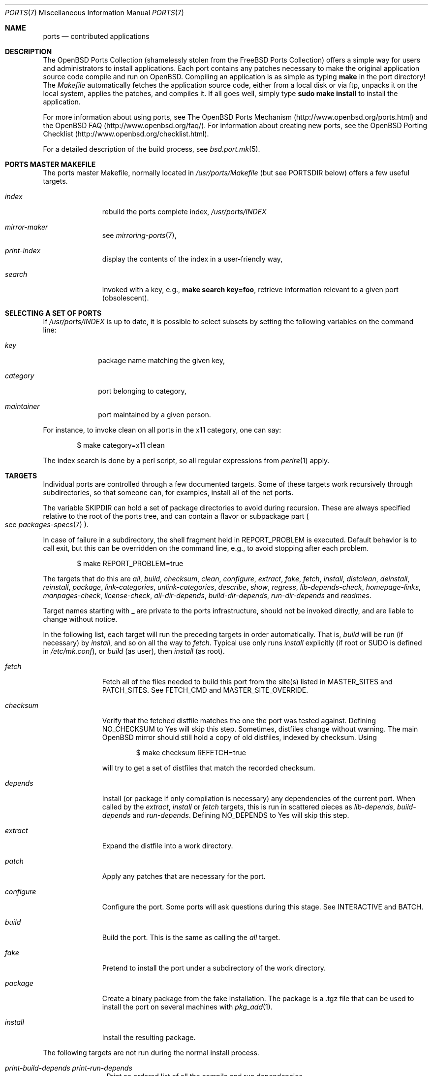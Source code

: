 .\"
.\" Copyright (c) 1997 David E. O'Brien
.\"
.\" All rights reserved.
.\"
.\" Redistribution and use in source and binary forms, with or without
.\" modification, are permitted provided that the following conditions
.\" are met:
.\" 1. Redistributions of source code must retain the above copyright
.\"    notice, this list of conditions and the following disclaimer.
.\" 2. Redistributions in binary form must reproduce the above copyright
.\"    notice, this list of conditions and the following disclaimer in the
.\"    documentation and/or other materials provided with the distribution.
.\"
.\" THIS SOFTWARE IS PROVIDED BY THE DEVELOPERS ``AS IS'' AND ANY EXPRESS OR
.\" IMPLIED WARRANTIES, INCLUDING, BUT NOT LIMITED TO, THE IMPLIED WARRANTIES
.\" OF MERCHANTABILITY AND FITNESS FOR A PARTICULAR PURPOSE ARE DISCLAIMED.
.\" IN NO EVENT SHALL THE DEVELOPERS BE LIABLE FOR ANY DIRECT, INDIRECT,
.\" INCIDENTAL, SPECIAL, EXEMPLARY, OR CONSEQUENTIAL DAMAGES (INCLUDING, BUT
.\" NOT LIMITED TO, PROCUREMENT OF SUBSTITUTE GOODS OR SERVICES; LOSS OF USE,
.\" DATA, OR PROFITS; OR BUSINESS INTERRUPTION) HOWEVER CAUSED AND ON ANY
.\" THEORY OF LIABILITY, WHETHER IN CONTRACT, STRICT LIABILITY, OR TORT
.\" (INCLUDING NEGLIGENCE OR OTHERWISE) ARISING IN ANY WAY OUT OF THE USE OF
.\" THIS SOFTWARE, EVEN IF ADVISED OF THE POSSIBILITY OF SUCH DAMAGE.
.\"
.\" $OpenBSD: ports.7,v 1.46 2004/10/27 03:10:24 jaredy Exp $
.\" $FreeBSD: ports.7,v 1.7 1998/06/23 04:38:50 hoek Exp $
.\"
.Dd January 25, 1998
.Dt PORTS 7
.Os
.Sh NAME
.Nm ports
.Nd contributed applications
.Sh DESCRIPTION
The
.Ox
Ports Collection
(shamelessly stolen from the
.Fx
Ports Collection) offers a simple way
for users and administrators to install applications.
Each port contains any patches necessary to make the original
application source code compile and run on
.Ox .
Compiling an application is as simple as typing
.Ic make
in the port directory!
The
.Pa Makefile
automatically fetches the
application source code, either from a local disk or via ftp, unpacks it
on the local system, applies the patches, and compiles it.
If all goes well, simply type
.Ic sudo make install
to install the application.
.Pp
For more information about using ports, see
The
.Ox
Ports Mechanism
(http://www.openbsd.org/ports.html) and the
.Ox
FAQ (http://www.openbsd.org/faq/).
For information about creating new ports, see
the
.Ox
Porting Checklist (http://www.openbsd.org/checklist.html).
.Pp
For a detailed description of the build process, see
.Xr bsd.port.mk 5 .
.Sh PORTS MASTER MAKEFILE
The ports master Makefile, normally located in
.Pa /usr/ports/Makefile
(but see
.Ev PORTSDIR
below)
offers a few useful targets.
.Bl -tag -width configure
.It Ar index
rebuild the ports complete index,
.Pa /usr/ports/INDEX
.It Ar mirror-maker
see
.Xr mirroring-ports 7 ,
.It Ar print-index
display the contents of the index in a user-friendly way,
.It Ar search
invoked with a key, e.g.,
.Ic make search key=foo ,
retrieve information relevant to a given port (obsolescent).
.El
.Sh SELECTING A SET OF PORTS
If
.Pa /usr/ports/INDEX
is up to date, it is possible to select subsets by setting the following
variables on the command line:
.Bl -tag -width category
.It Va key
package name matching the given key,
.It Va category
port belonging to category,
.It Va maintainer
port maintained by a given person.
.El
.Pp
For instance, to invoke clean on all ports in the x11 category, one can say:
.Bd -literal -offset indent
	$ make category=x11 clean
.Ed
.Pp
The index search is done by a perl script, so all regular expressions from
.Xr perlre 1
apply.
.Sh TARGETS
Individual ports are controlled through a few documented targets.
Some of these targets work recursively through subdirectories, so that
someone can, for examples, install all of the net
ports.
.Pp
The variable
.Ev SKIPDIR
can hold a set of package directories to avoid during recursion.
These are always specified relative to the root of the ports tree,
and can contain a flavor or subpackage part
.Po
see
.Xr packages-specs 7
.Pc .
.Pp
In case of failure in a subdirectory, the shell fragment held in
.Ev REPORT_PROBLEM
is executed.
Default behavior is to call exit, but this can be overridden on the command
line, e.g., to avoid stopping after each problem.
.Bd -literal -offset indent
$ make REPORT_PROBLEM=true
.Ed
.Pp
The targets that do this are
.Ar all , build , checksum , clean ,
.Ar configure , extract , fake ,
.Ar fetch , install , distclean ,
.Ar deinstall , reinstall , package ,
.Ar link-categories , unlink-categories ,
.Ar describe , show , regress ,
.Ar lib-depends-check , homepage-links , manpages-check ,
.Ar license-check , all-dir-depends , build-dir-depends ,
.Ar run-dir-depends
and
.Ar readmes .
.Pp
Target names starting with _ are private to the ports infrastructure,
should not be invoked directly, and are liable to change without notice.
.Pp
In the following list, each target will run the preceding targets
in order automatically.
That is,
.Ar build
will be run
.Pq if necessary
by
.Ar install ,
and so on all the way to
.Ar fetch .
Typical use only runs
.Ar install
explicitly (if root or
.Ev SUDO
is defined in
.Pa /etc/mk.conf ) ,
or
.Ar build
(as user), then
.Ar install
(as root).
.Bl -tag -width configure
.It Ar fetch
Fetch all of the files needed to build this port from the site(s)
listed in
.Ev MASTER_SITES
and
.Ev PATCH_SITES .
See
.Ev FETCH_CMD
and
.Ev MASTER_SITE_OVERRIDE .
.It Ar checksum
Verify that the fetched distfile matches the one the port was tested against.
Defining
.Ev NO_CHECKSUM
to
.Dv Yes
will skip this step.
Sometimes, distfiles change without warning.
The main
.Ox
mirror should still hold a copy of old distfiles, indexed by checksum.
Using
.Bd -literal -offset indent
$ make checksum REFETCH=true
.Ed
.Pp
will try to get a set of distfiles that match the recorded checksum.
.It Ar depends
Install
.Pq or package if only compilation is necessary
any dependencies of the current port.
When called by the
.Ar extract , install
or
.Ar fetch
targets, this is run in scattered pieces as
.Ar lib-depends , build-depends
and
.Ar run-depends .
Defining
.Ev NO_DEPENDS
to
.Dv Yes
will skip this step.
.It Ar extract
Expand the distfile into a work directory.
.It Ar patch
Apply any patches that are necessary for the port.
.It Ar configure
Configure the port.
Some ports will ask questions during this stage.
See
.Ev INTERACTIVE
and
.Ev BATCH .
.It Ar build
Build the port.
This is the same as calling the
.Ar all
target.
.It Ar fake
Pretend to install the port under a subdirectory of the work directory.
.It Ar package
Create a binary package from the fake installation.
The package is a .tgz file that can be used to
install the port on several machines with
.Xr pkg_add 1 .
.It Ar install
Install the resulting package.
.El
.Pp
The following targets are not run during the normal install process.
.Bl -tag -width fetch-list
.It Ar print-build-depends print-run-depends
Print an ordered list of all the compile and run dependencies.
.It Ar clean
Remove the expanded source code.
This does not recurse to dependencies unless
.Ev CLEANDEPENDS
is defined to
.Dv Yes .
.It Ar distclean
Remove the port's distfile(s).
This does not recurse to dependencies.
.It Ar reinstall
Use this to restore a port after using
.Xr pkg_delete 1 .
.It Ar link-categories
Populate the ports tree with symbolic links for each category the port
belongs to.
.It Ar unlink-categories
Remove the symbolic links created by
.Ar link-categories .
.El
.Sh LOCK INFRASTRUCTURE
The ports tree can be used concurrently for building several ports at the
same time, thanks to a locking mechanism.
By default, this mechanism is disabled.
Defining
.Ev LOCKDIR ,
.Ev LOCK_CMD ,
and
.Ev UNLOCK_CMD
to proper values will activate it.
.Pp
All locks will be stored in
.Pa ${LOCKDIR} .
.Ev LOCK_CMD
should be used to acquire a lock, and
.Ev UNLOCK_CMD
should be used to release it.
.Pp
Locks are named ${LOCKDIR}/${FULLPKGNAME}.lock,
or ${LOCKDIR}/${DISTFILE}.lock for distfiles fetching.
.Pp
The locking protocol follows a big-lock model: each top-level target
in a port directory will acquire the corresponding lock, complete its job,
then release the lock, e.g., running
.Bd -literal -offset indent
$ make build
.Ed
.Pp
will acquire the lock, run the port
through
.Ar fetch ,
.Ar checksum ,
.Ar extract ,
.Ar patch ,
.Ar configure ,
.Ar build ,
then release the lock.
If dependencies are involved, they will invoke top-level targets in other
directories, and thus acquire some other locks as well.
.Pp
At no moment should a given invocation of
.Xr make 1
acquire the same lock twice, thus recursive locking is not needed for
.Ev LOCK_CMD .
.Sh BULK PACKAGE BUILDING
The ports tree contains some mechanisms to save space when building
large collections of packages.
If
.Ev BIN_PACKAGES ,
.Ev TRUST_PACKAGES ,
and
.Ev BULK
are set to
.Sq Yes
for a package build, some shortcuts are taken to allow cleaning up working
directories on the fly.
.Pp
Some important caveats apply:
the packages already built in the package repository are assumed to be
up-to-date (BIN_PACKAGES), the database of installed packages is assumed
to be accurate (TRUST_PACKAGES), and the bulk cookies are assumed to be
up-to-date (BULK).
.Pp
This means that newer iterations of package buildings should make sure
those conditions are met, which entails erasing old package repository,
removing packages that need to be rebuilt from the base of installed
packages, and cleaning up old bulk cookies.
.Pp
If any of these conditions is not met, the package build may run into weird
problems.
.Pp
Some experimental framework allows for building a new set of packages
without first uninstalling the old ones: move the old packages away,
remove all bulk cookies and update cookies, and use the
.Ar update
target with
.Ev FORCE_UPDATE
set to
.Sq Yes
for the build.
.Sh NETWORK CONFIGURATION
The variables pertaining to network access have been marshalled into
.Pa ${PORTSDIR}/infrastructure/templates/network.conf.template .
.Pp
To customize that setup, copy that file into
.Pa ${PORTSDIR}/infrastructure/db/network.conf
and edit it.
.Bl -tag -width MASTER_SITES
.It Ev MASTER_SITE_OPENBSD
If set to
.Dv Yes ,
include the master
.Ox
site when fetching files.
.It Ev MASTER_SITE_FREEBSD
If set to
.Dv Yes ,
include the master
.Fx
site when fetching files.
.It Ev MASTER_SITE_OVERRIDE
Go to this site first for all files.
.El
.Sh FLAVORS
The
.Ox
ports tree comes with a mechanism called
.Ic FLAVORS .
Thanks to this mechanism, users can select specific options provided by
a given port.
.Pp
If a port is "flavored", there should be a terse description of
available flavors in the
.Pa pkg/DESCR
file.
.Pp
For example, the shells/bash port comes with a flavor called
.Ic static .
This changes the building process so a statically compiled version of
the program will be built.
To avoid confusion with other packages or flavors,
the package name will be extended with a dash-separated list of
the selected flavors.
.Pp
In this instance, the corresponding package will be called
.Ic bash-1.14.7p1-static .
.Pp
To build a port with a specific flavor, just pass
.Ev FLAVOR
in the environment of the
.Xr make 1
command:
.Bd -literal -offset indent
$ env FLAVOR="static" make package
.Ed
.Pp
and of course, use the same settings for the subsequent invocations of make:
.Bd -literal -offset indent
$ env FLAVOR="static" make package
$ env FLAVOR="static" make clean
.Ed
.Pp
More than one flavor may be specified:
.Bd -literal -offset indent
$ cd /usr/ports/mail/exim
$ env FLAVOR="mysql ldap" make package
.Ed
.Pp
Specifying a flavor that does not exist is an error.
Additionally, some ports impose some further restrictions on flavor
combinations, when such combinations do not make sense.
.Pp
Lots of ports can be built without X11 requirement and accordingly
have a
.Ic no_x11
flavor.
.Pp
Flavor settings are not propagated to dependencies.
If a specific combination is needed, careful hand-building of the
required set of packages is still necessary.
.Sh MULTI_PACKAGES
The
.Ox
ports tree comes with a mechanism called
.Ic MULTI_PACKAGES.
This mechanism is used when a larger package is broken down into
several smaller components referred to as subpackages.
.Pp
If a port is "subpackaged", in addition to the main package, each
subpackage will have a corresponding description in the
.Pa pkg/DESCR-subpackage
file.
.Pp
For example, the database/mysql port comes with subpackages called
.Ic tests
and
.Ic server .
.Pp
In this instance, the build will yield multiple packages, one
corresponding to each subpackage.
In the case of our mysql example,
the subpackages will be called
.Ic mysql-tests-<version> and mysql-server-<version> .
.Pp
To install/deinstall a specific subpackage of a port, you may
.Xr pkg_add 1
them manually, or alternatively, you may set
.Ev SUBPACKAGE
in the environment of the
.Xr make 1
command during the install/deinstall phase:
.Bd -literal -offset indent
$ env SUBPACKAGE="-server" make install
$ env SUBPACKAGE="-server" make deinstall
.Ed
.Sh PORT VARIABLES
These can be changed in the environment, or in
.Pa /etc/mk.conf
for persistence.
They can also be set on make's command line, e.g.,
.Ic make VAR_FOO=foo
.Pp
Boolean variables should be set to
.Dv Yes
instead of simply being defined, for uniformity and future compatibility.
.Pp
Variable names starting with _ are private to the ports infrastructure,
should not be changed by the user, and are liable to change without notice.
.Bl -tag -width MASTER_SITES
.It Ev PORTSDIR
Location of the ports tree
.Po
usually
.Pa /usr/ports
.Pc
.It Ev DISTDIR
Where to find/put distfiles, normally
.Pa distfiles/
in
.Ev PORTSDIR .
.It Ev PKGREPOSITORYBASE
Used only for the
.Ar package
target; the base directory for the packages tree, normally
.Pa packages/${MACHINE_ARCH}
in
.Ev PORTSDIR .
If this directory exists, the package tree will be (partially) constructed.
This directory does not have to exist; if it doesn't, packages will be
placed into the current directory, or define one of
.Bl -tag -width PKGREPOSITORY
.It Ev PKGREPOSITORY
Directory to put the package in.
.It Ev PKGFILE
The full path to the package.
.El
.It Ev BULK_COOKIES_DIR
During bulk package building, used to store cookies for already built
packages to avoid rebuilding them, since the actual
working directory will already have been cleaned out.
Defaults to bulk/${MACHINE_ARCH} under
.Ev PORTSDIR .
.It Ev LOCALBASE
Where to install things in general
.Po
usually
.Pa /usr/local
.Pc
.It Ev MASTER_SITES
Primary sites for distribution files if not found locally.
.It Ev PATCH_SITES
Primary location(s) for distribution patch files if not found
locally.
.It Ev CLEANDEPENDS
If set to
.Dv Yes ,
let
.Sq clean
recurse to dependencies.
.It Ev FETCH_CMD
Command to use to fetch files.
Normally
.Xr ftp 1 .
.It Ev PATCH_DEBUG
If defined, display verbose output when applying each patch.
.It Ev INTERACTIVE
If defined, only operate on a port if it requires interaction.
.It Ev BATCH
If defined, only operate on a port if it can be installed 100% automatically.
.It Ev USE_SYSTRACE
Set to
.Sq Yes
to protect the
.Ar configure , build ,
and
.Ar fake
targets with
.Xr systrace 1 .
This way it is ensured that ports do not make any network connections
during build or write outside some well defined directories.
The filter list is stored in
.Pa ${PORTSDIR}/infrastructure/db/systrace.filter .
.El
.Sh USING A READ-ONLY PORTS TREE
Select read-write partition(s) that can accommodate working directories, the
distfiles repository, and the built packages.
Set
.Ev WRKOBJDIR ,
.Ev PACKAGES ,
.Ev BULK_COOKIES_DIR
and
.Ev DISTDIR
in
.Pa /etc/mk.conf
accordingly.
.Sh FILES
.Bl -tag -width /usr/ports/xxxxxxxx -compact
.It Pa /usr/ports
The default ports directory.
.It Pa /usr/ports/Makefile
Ports master Makefile.
.It Pa /usr/ports/INDEX
Ports index.
.It Pa /usr/ports/infrastructure/mk/bsd.port.mk
The ports main engine.
.It Pa /usr/ports/infrastructure/templates/network.conf.template
Network configuration defaults.
.It Pa /usr/ports/infrastructure/db/network.conf
Local network configuration.
.It Pa /usr/ports/infrastructure/db/systrace.filter
Filter list for systrace.
.It Pa /usr/ports/infrastructure/db/user.list
List of users and groups created by ports.
.El
.Sh SEE ALSO
.Xr make 1 ,
.Xr pkg_add 1 ,
.Xr pkg_create 1 ,
.Xr pkg_delete 1 ,
.Xr pkg_info 1 ,
.Xr bsd.port.mk 5 ,
.Xr packages 7
.Pp
The
.Ox
Ports Mechanism: http://www.openbsd.org/ports.html
.Pp
The
.Ox
Porting Checklist: http://www.openbsd.org/checklist.html
.Sh HISTORY
.Nm The Ports Collection
appeared in
.Fx 1.0 .
It was introduced in
.Ox
by Ejovi Nuwere, with much initial effort by Angelos D. Keromytis.
Maintenance passed then to Marco S. Hyman, and then to Christopher Turan.
It is currently managed by Marc Espie, Brad Smith, and Christian Weisgerber,
along with a host of others found at ports@openbsd.org.
.Sh AUTHORS
This man page was originated by
David O'Brien, from the
.Fx
project.
.Sh BUGS
Ports documentation is split over several places ---
.Xr bsd.port.mk 5 ,
the
.Dq Ports Collection
section of the
.Fx
handbook, the
.Dq Porting Existing Software
section of the
.Fx
handbook,
and some man pages.
.Ox
adds a few web pages to further confuse the issue.
